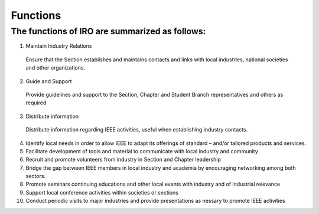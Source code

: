 Functions
====

The functions of IRO are summarized as follows:
----

1. Maintain Industry Relations
  Ensure that the Section establishes and maintains contacts and links with local industries, national societies and other organizations.

2. Guide and Support
  Provide guidelines and support to the Section, Chapter and Student Branch representatives and others as required

3. Distribute information
  Distribute information regarding IEEE activities, useful when establishing industry contacts. 

4. Identify local needs in order to allow IEEE to adapt its offerings of standard – and/or tailored products and services. 

5. Facilitate development of tools and material to communicate with local industry and community

6. Recruit and promote volunteers from industry in Section and Chapter leadership

7. Bridge the gap between IEEE members in local industry and academia by encouraging networking among both sectors. 

8. Promote seminars continuing educations and other local events with industry and of industrial relevance

9. Support local conference activities within societies or sections

10. Conduct periodic visits to major industries and provide presentations as nessary to promote IEEE activities 

